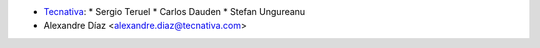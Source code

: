 * `Tecnativa <https://www.tecnativa.com>`_:
  * Sergio Teruel
  * Carlos Dauden
  * Stefan Ungureanu
* Alexandre Díaz <alexandre.diaz@tecnativa.com>
